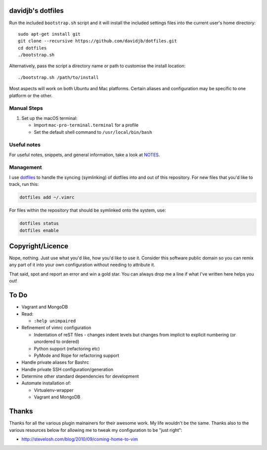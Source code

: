 davidjb's dotfiles
==================

Run the included ``bootstrap.sh`` script and it will install the included
settings files into the current user's home directory::

    sudo apt-get install git
    git clone --recursive https://github.com/davidjb/dotfiles.git
    cd dotfiles
    ./bootstrap.sh

Alternatively, pass the script a directory name or path to customise the
install location::

    ./bootstrap.sh /path/to/install

Most aspects will work on both Ubuntu and Mac platforms.  Certain aliases and
configuration may be specific to one platform or the other.

Manual Steps
------------

1. Set up the macOS terminal:

   * Import ``mac-pro-terminal.terminal`` for a profile
   * Set the default shell command to ``/usr/local/bin/bash``

Useful notes
------------

For useful notes, snippets, and general information, take a look
at `NOTES <https://github.com/davidjb/dotfiles/blob/master/NOTES.rst>`_.

Management
----------

I use `dotfiles <https://github.com/jbernard/dotfiles>`_ to handle the syncing
(symlinking) of dotfiles into and out of this repository. For new files that
you'd like to track, run this:

.. code:: bash

   dotfiles add ~/.vimrc

For files within the repository that should be symlinked onto the system, use:

.. code:: bash

   dotfiles status
   dotfiles enable


Copyright/Licence
=================

Nope, nothing.  Just use what you'd like, how you'd like to use it.
Consider this software public domain so you can remix any part of it into your
own configuration without needing to attribute it.

That said, spot and report an error and win a gold star.  You can always drop
me a line if what I've written here helps you out!


To Do
=====

* Vagrant and MongoDB

* Read:

  + ``:help unimpaired``

* Refinement of vimrc configuration

  * Indentation of reST files - changes indent levels but changes
    from implicit to explicit numbering (or unordered to ordered)
  * Python support (refactoring etc)
  * PyMode and Rope for refactoring support

* Handle private aliases for Bashrc
* Handle private SSH configuration/generation
* Determine other standard dependencies for development
* Automate installation of:

  * Virtualenv-wrapper
  * Vagrant and MongoDB

Thanks
======

Thanks for all the various plugin mainainers for their awesome work.  My life
wouldn't be the same. Thanks also to the various resources below for allowing
me to tweak my configuration to be "just right":

* http://stevelosh.com/blog/2010/09/coming-home-to-vim
